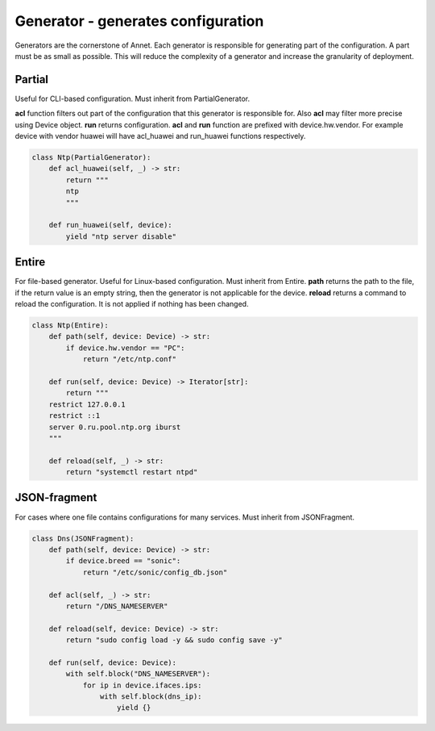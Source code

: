 Generator - generates configuration
===============================================

Generators are the cornerstone of Annet. Each generator is responsible for generating part of the configuration.
A part must be as small as possible. This will reduce the complexity of a generator and increase the granularity of deployment.

Partial
----------------------

Useful for CLI-based configuration. Must inherit from PartialGenerator.

**acl** function filters out part of the configuration that this generator is responsible for. Also **acl** may filter more precise using Device object.
**run** returns configuration.
**acl** and **run** function are prefixed with device.hw.vendor. For example device with vendor huawei will have acl_huawei and run_huawei functions respectively.

.. code-block:: python

    class Ntp(PartialGenerator):
        def acl_huawei(self, _) -> str:
            return """
            ntp
            """

        def run_huawei(self, device):
            yield "ntp server disable"

Entire
----------------------

For file-based generator. Useful for Linux-based configuration. Must inherit from Entire.
**path** returns the path to the file, if the return value is an empty string, then the generator is not applicable for the device.
**reload** returns a command to reload the configuration. It is not applied if nothing has been changed.

.. code-block:: python

    class Ntp(Entire):
        def path(self, device: Device) -> str:
            if device.hw.vendor == "PC":
                return "/etc/ntp.conf"

        def run(self, device: Device) -> Iterator[str]:
            return """
        restrict 127.0.0.1
        restrict ::1
        server 0.ru.pool.ntp.org iburst
        """

        def reload(self, _) -> str:
            return "systemctl restart ntpd"



JSON-fragment
----------------------

For cases where one file contains configurations for many services. Must inherit from JSONFragment.

.. code-block:: python

    class Dns(JSONFragment):
        def path(self, device: Device) -> str:
            if device.breed == "sonic":
                return "/etc/sonic/config_db.json"

        def acl(self, _) -> str:
            return "/DNS_NAMESERVER"

        def reload(self, device: Device) -> str:
            return "sudo config load -y && sudo config save -y"

        def run(self, device: Device):
            with self.block("DNS_NAMESERVER"):
                for ip in device.ifaces.ips:
                    with self.block(dns_ip):
                        yield {}

